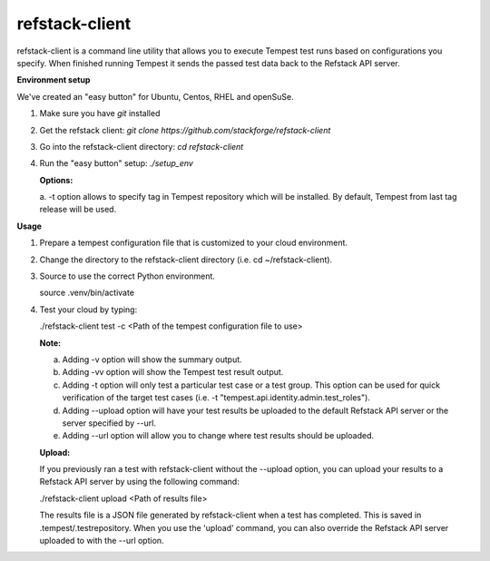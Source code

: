 refstack-client
===============

refstack-client is a command line utility that allows you to execute Tempest
test runs based on configurations you specify.  When finished running Tempest
it sends the passed test data back to the Refstack API server.

**Environment setup**

We've created an "easy button" for Ubuntu, Centos, RHEL and openSuSe.

1. Make sure you have *git* installed
2. Get the refstack client: `git clone https://github.com/stackforge/refstack-client`
3. Go into the refstack-client directory: `cd refstack-client`
4. Run the "easy button" setup: `./setup_env`

   **Options:**

   a. -t option allows to specify tag in Tempest repository which will be
   installed. By default, Tempest from last tag release will be used.

**Usage**

1. Prepare a tempest configuration file that is customized to your cloud
   environment.
2. Change the directory to the refstack-client directory
   (i.e. cd ~/refstack-client).
3. Source to use the correct Python environment.

   source .venv/bin/activate

4. Test your cloud by typing:

   ./refstack-client test -c <Path of the tempest configuration file to use>

   **Note:**

   a. Adding -v option will show the summary output.
   b. Adding -vv option will show the Tempest test result output.
   c. Adding -t option will only test a particular test case or a test group.
      This option can be used for quick verification of the target test cases
      (i.e. -t "tempest.api.identity.admin.test_roles").
   d. Adding --upload option will have your test results be uploaded to the
      default Refstack API server or the server specified by --url.
   e. Adding --url option will allow you to change where test results should
      be uploaded.

   **Upload:**

   If you previously ran a test with refstack-client without the --upload
   option, you can upload your results to a Refstack API server by using the
   following command:

   ./refstack-client upload <Path of results file>

   The results file is a JSON file generated by refstack-client when a test has
   completed. This is saved in .tempest/.testrepository. When you use the
   'upload' command, you can also override the Refstack API server uploaded to
   with the --url option.
